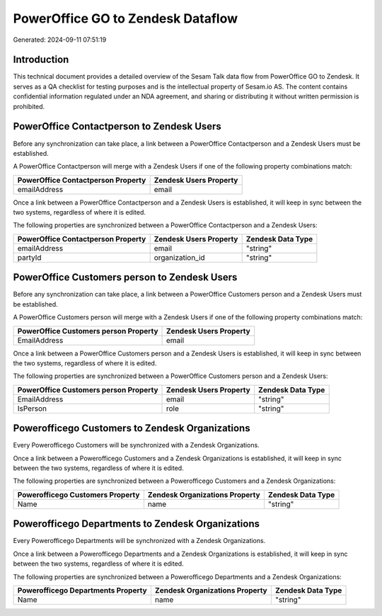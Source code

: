 ==================================
PowerOffice GO to Zendesk Dataflow
==================================

Generated: 2024-09-11 07:51:19

Introduction
------------

This technical document provides a detailed overview of the Sesam Talk data flow from PowerOffice GO to Zendesk. It serves as a QA checklist for testing purposes and is the intellectual property of Sesam.io AS. The content contains confidential information regulated under an NDA agreement, and sharing or distributing it without written permission is prohibited.

PowerOffice Contactperson to Zendesk Users
------------------------------------------
Before any synchronization can take place, a link between a PowerOffice Contactperson and a Zendesk Users must be established.

A PowerOffice Contactperson will merge with a Zendesk Users if one of the following property combinations match:

.. list-table::
   :header-rows: 1

   * - PowerOffice Contactperson Property
     - Zendesk Users Property
   * - emailAddress
     - email

Once a link between a PowerOffice Contactperson and a Zendesk Users is established, it will keep in sync between the two systems, regardless of where it is edited.

The following properties are synchronized between a PowerOffice Contactperson and a Zendesk Users:

.. list-table::
   :header-rows: 1

   * - PowerOffice Contactperson Property
     - Zendesk Users Property
     - Zendesk Data Type
   * - emailAddress
     - email
     - "string"
   * - partyId
     - organization_id
     - "string"


PowerOffice Customers person to Zendesk Users
---------------------------------------------
Before any synchronization can take place, a link between a PowerOffice Customers person and a Zendesk Users must be established.

A PowerOffice Customers person will merge with a Zendesk Users if one of the following property combinations match:

.. list-table::
   :header-rows: 1

   * - PowerOffice Customers person Property
     - Zendesk Users Property
   * - EmailAddress
     - email

Once a link between a PowerOffice Customers person and a Zendesk Users is established, it will keep in sync between the two systems, regardless of where it is edited.

The following properties are synchronized between a PowerOffice Customers person and a Zendesk Users:

.. list-table::
   :header-rows: 1

   * - PowerOffice Customers person Property
     - Zendesk Users Property
     - Zendesk Data Type
   * - EmailAddress
     - email
     - "string"
   * - IsPerson
     - role
     - "string"


Powerofficego Customers to Zendesk Organizations
------------------------------------------------
Every Powerofficego Customers will be synchronized with a Zendesk Organizations.

Once a link between a Powerofficego Customers and a Zendesk Organizations is established, it will keep in sync between the two systems, regardless of where it is edited.

The following properties are synchronized between a Powerofficego Customers and a Zendesk Organizations:

.. list-table::
   :header-rows: 1

   * - Powerofficego Customers Property
     - Zendesk Organizations Property
     - Zendesk Data Type
   * - Name
     - name
     - "string"


Powerofficego Departments to Zendesk Organizations
--------------------------------------------------
Every Powerofficego Departments will be synchronized with a Zendesk Organizations.

Once a link between a Powerofficego Departments and a Zendesk Organizations is established, it will keep in sync between the two systems, regardless of where it is edited.

The following properties are synchronized between a Powerofficego Departments and a Zendesk Organizations:

.. list-table::
   :header-rows: 1

   * - Powerofficego Departments Property
     - Zendesk Organizations Property
     - Zendesk Data Type
   * - Name
     - name
     - "string"

